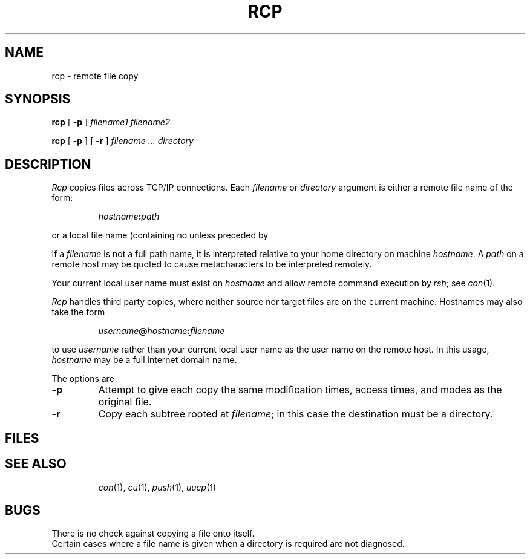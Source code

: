 .TH RCP 1
.CT 1 comm_mach
.SH NAME
rcp \- remote file copy
.SH SYNOPSIS
.B rcp
[
.B -p
]
.I filename1 filename2
.PP
.B rcp
[
.B -p
] [
.B -r
]
.I filename ... directory
.SH DESCRIPTION
.I Rcp
copies files across TCP/IP connections.
Each
.I filename
or
.I directory
argument is either a remote file name of the form:
.IP
.IB hostname : path
.LP
or a local file name (containing no
.L :
unless preceded by
.LR / ).
.PP
If a
.I filename
is not a full path name, it is interpreted relative to
your home directory on machine
.IR hostname .
A
.I path
on a remote host may be quoted to cause
metacharacters to be interpreted remotely.
.PP
Your current local user name
must exist on
.I hostname
and allow remote command execution by
.IR rsh ;
see
.IR con (1).
.PP
.I Rcp
handles third party copies, where neither source nor target files
are on the current machine.
Hostnames may also take the form
.IP
.IB username @ hostname : filename
.PP
to use
.I username
rather than your current local user name as the user name on
the remote host.
In this usage, 
.I hostname
may be a full internet domain name.
.PP
The options are
.TP
.B \-p
Attempt to give each copy the same modification times, access times,
and modes as the original file.
.TP
.B \-r
Copy each subtree rooted at
.IR filename ;
in this case the destination must be a directory.
.SH FILES
.TF .profile
.TP
.F .cshrc
.TP
.F .login
.TP
.F .profile
.PD
.SH SEE ALSO
.IR con (1),
.IR cu (1),
.IR push (1),
.IR uucp (1)
.SH BUGS
There is no check against copying a file onto itself.
.br
Certain cases where a file name is given when a directory
is required are not diagnosed.
